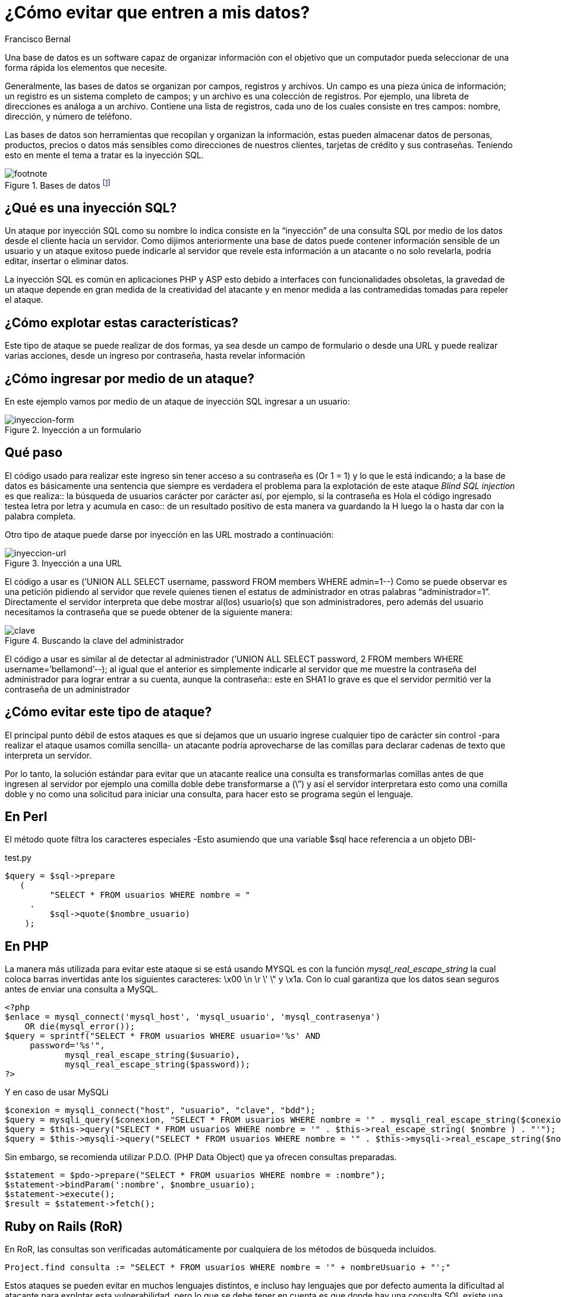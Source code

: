 :slug: evitar-entrada-datos/
:date: 2017-03-07
:category: retos
:tags: sqli, database, reto, solucionar
:image: database.png
:alt: Red de computadores usando diferentes bases de datos conectadas al mundo
:description: Las bases de datos son fuentes de información sensible y como tal deben estar protegidas. El principal medio para vulnerar una base de datos es a través de una inyección SQL. En el siguiente artículo se abordan y detallan las inyecciones SQL, así como la forma de reconocerlas y evitarlas.
:keywords: Seguridad, Bases de datos, Inyección SQL, Información, SQL, Protección.
:author: Francisco Bernal
:writer: pacho
:name: Francisco Bernal Baquero
:about1: Ingeniero Electrónico.
:about2: Programador en Python y Ruby, siempre dispuesto a aprender.

= ¿Cómo evitar que entren a mis datos?

Una base de datos es un software capaz de organizar información con el objetivo
que un computador pueda seleccionar de una forma rápida los elementos que
necesite.

Generalmente, las bases de datos se organizan por campos, registros y archivos.
Un campo es una pieza única de información; un registro es un sistema completo
de campos; y un archivo es una colección de registros. Por ejemplo, una libreta
de direcciones es análoga a un archivo. Contiene una lista de registros, cada
uno de los cuales consiste en tres campos: nombre, dirección, y número de
teléfono.

Las bases de datos son herramientas que recopilan y organizan la información,
estas pueden almacenar datos de personas, productos, precios o datos más
sensibles como direcciones de nuestros clientes, tarjetas de crédito y sus
contraseñas. Teniendo esto en mente el tema a tratar es la inyección SQL.

.Bases de datos footnote:[Imagen tomada de link:http://www.tecniplanet.net[Tecniplanet]]
image::database.png[footnote]

== ¿Qué es una inyección SQL?

Un ataque por inyección SQL como su nombre lo indica consiste en la “inyección”
de una consulta SQL por medio de los datos desde el cliente hacia un servidor.
Como dijimos anteriormente una base de datos puede contener información
sensible de un usuario y un ataque exitoso puede indicarle al servidor que
revele esta información a un atacante o no solo revelarla, podría editar,
insertar o eliminar datos.

La inyección SQL es común en aplicaciones PHP y ASP esto debido a interfaces
con funcionalidades obsoletas, la gravedad de un ataque depende en gran medida
de la creatividad del atacante y en menor medida a las contramedidas tomadas
para repeler el ataque.

== ¿Cómo explotar estas características?

Este tipo de ataque se puede realizar de dos formas, ya sea desde un campo de
formulario o desde una URL y puede realizar varias acciones, desde un ingreso
por contraseña, hasta revelar información


== ¿Cómo ingresar por medio de un ataque?

En este ejemplo vamos por medio de un ataque de inyección SQL ingresar a un
usuario:

.Inyección a un formulario
image::paso1.gif[inyeccion-form]

== Qué paso

El código usado para realizar este ingreso sin tener acceso a su contraseña es
(Or 1 = 1) y lo que le está indicando; a la base de datos es básicamente una
sentencia que siempre es verdadera el problema para la explotación de este
ataque _Blind SQL injection_ es que realiza:: la búsqueda de usuarios carácter
por carácter así, por ejemplo, si la contraseña es Hola el código ingresado
testea letra por letra y acumula en caso:: de un resultado positivo de esta
manera va guardando la H luego la o hasta dar con la palabra completa.

Otro tipo de ataque puede darse por inyección en las URL mostrado a continuación:

.Inyección a una URL
image::paso2.gif[inyeccion-url]

El código a usar es (’UNION ALL SELECT username, password FROM members WHERE
admin=1--) Como se puede observar es una petición pidiendo al servidor que
revele quienes tienen el estatus de administrador en otras palabras
“administrador=1”. Directamente el servidor interpreta que debe mostrar al(los)
 usuario(s) que son administradores, pero además del usuario necesitamos la
 contraseña que se puede obtener de la siguiente manera:

.Buscando la clave del administrador
image::paso3.gif[clave]

El código a usar es similar al de detectar al administrador (’UNION ALL SELECT
password, 2 FROM members WHERE username=’bellamond’--); al igual que el anterior
es simplemente indicarle al servidor que me muestre la contraseña del
administrador para lograr entrar a su cuenta, aunque la contraseña:: este en SHA1
lo grave es que el servidor permitió ver la contraseña de un administrador

== ¿Cómo evitar este tipo de ataque?

El principal punto débil de estos ataques es que si dejamos que un usuario
ingrese cualquier tipo de carácter sin control -para realizar el ataque usamos
comilla sencilla- un atacante podría aprovecharse de las comillas para declarar
cadenas de texto que interpreta un servidor.

Por lo tanto, la solución estándar para evitar que un atacante realice una
consulta es transformarlas comillas antes de que ingresen al servidor por
ejemplo una comilla doble debe transformarse a (\”) y así el servidor
interpretara esto como una comilla doble y no como una solicitud para iniciar
una consulta, para hacer esto se programa según el lenguaje.

== En Perl

El método quote filtra los caracteres especiales -Esto asumiendo que una
variable $sql hace referencia a un objeto DBI-

.test.py
[source,perl,linenums]
----
$query = $sql->prepare
   (
         "SELECT * FROM usuarios WHERE nombre = "
     .
         $sql->quote($nombre_usuario)
    );
----

== En PHP

La manera más utilizada para evitar este ataque si se está usando MYSQL es con
la función _mysql_real_escape_string_ la cual coloca barras invertidas ante los
siguientes caracteres:  \x00 \n \r \' \" y \x1a. Con lo cual garantiza que los
datos sean seguros antes de enviar una consulta a MySQL.

[source, shell, linenums]
----
<?php
$enlace = mysql_connect('mysql_host', 'mysql_usuario', 'mysql_contrasenya')
    OR die(mysql_error());
$query = sprintf("SELECT * FROM usuarios WHERE usuario='%s' AND
     password='%s'",
            mysql_real_escape_string($usuario),
            mysql_real_escape_string($password));
?>
----

Y en caso de usar MySQLi

[source,php,linenums]
----
$conexion = mysqli_connect("host", "usuario", "clave", "bdd");
$query = mysqli_query($conexion, "SELECT * FROM usuarios WHERE nombre = '" . mysqli_real_escape_string($conexion, $nombre) . "'");
$query = $this->query("SELECT * FROM usuarios WHERE nombre = '" . $this->real_escape_string( $nombre ) . "'");
$query = $this->mysqli->query("SELECT * FROM usuarios WHERE nombre = '" . $this->mysqli->real_escape_string($nombre) . "'");
----

Sin embargo, se recomienda utilizar P.D.O. (PHP Data Object) que ya ofrecen
consultas preparadas.

[source,php,linenums]
----
$statement = $pdo->prepare("SELECT * FROM usuarios WHERE nombre = :nombre");
$statement->bindParam(':nombre', $nombre_usuario);
$statement->execute();
$result = $statement->fetch();
----

== Ruby on Rails (RoR)

En RoR, las consultas son verificadas automáticamente por cualquiera de los
métodos de búsqueda incluidos.

[source,ruby,linenums]
----
Project.find consulta := "SELECT * FROM usuarios WHERE nombre = '" + nombreUsuario + "';"
----

Estos ataques se pueden evitar en muchos lenguajes distintos, e incluso hay
lenguajes que por defecto aumenta la dificultad al atacante para explotar esta
vulnerabilidad, pero lo que se debe tener en cuenta es que donde hay una
consulta SQL existe una vulnerabilidad a nuestro sistema.

== Referencia

. [[r1]] link:http://php.net/manual/es/security.database.sql-injection.php[PHP]
. [[r2]] link:https://technet.microsoft.com/es-es/library/ms161953(v=sql.105).aspx[Microsoft Technet]
